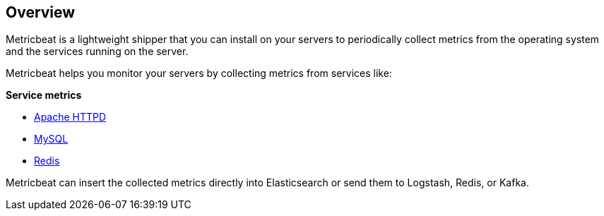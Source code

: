 == Overview

Metricbeat is a lightweight shipper that you can install on your servers to
periodically collect metrics from the operating system and the services running
on the server.

Metricbeat helps you monitor your servers by collecting metrics from services
like:

*Service metrics*

  * <<metricbeat-apache-module,Apache HTTPD>>
  * <<metricbeat-mysql-module,MySQL>>
  * <<metricbeat-redis-module,Redis>>

Metricbeat can insert the collected metrics directly into Elasticsearch
or send them to Logstash, Redis, or Kafka.
